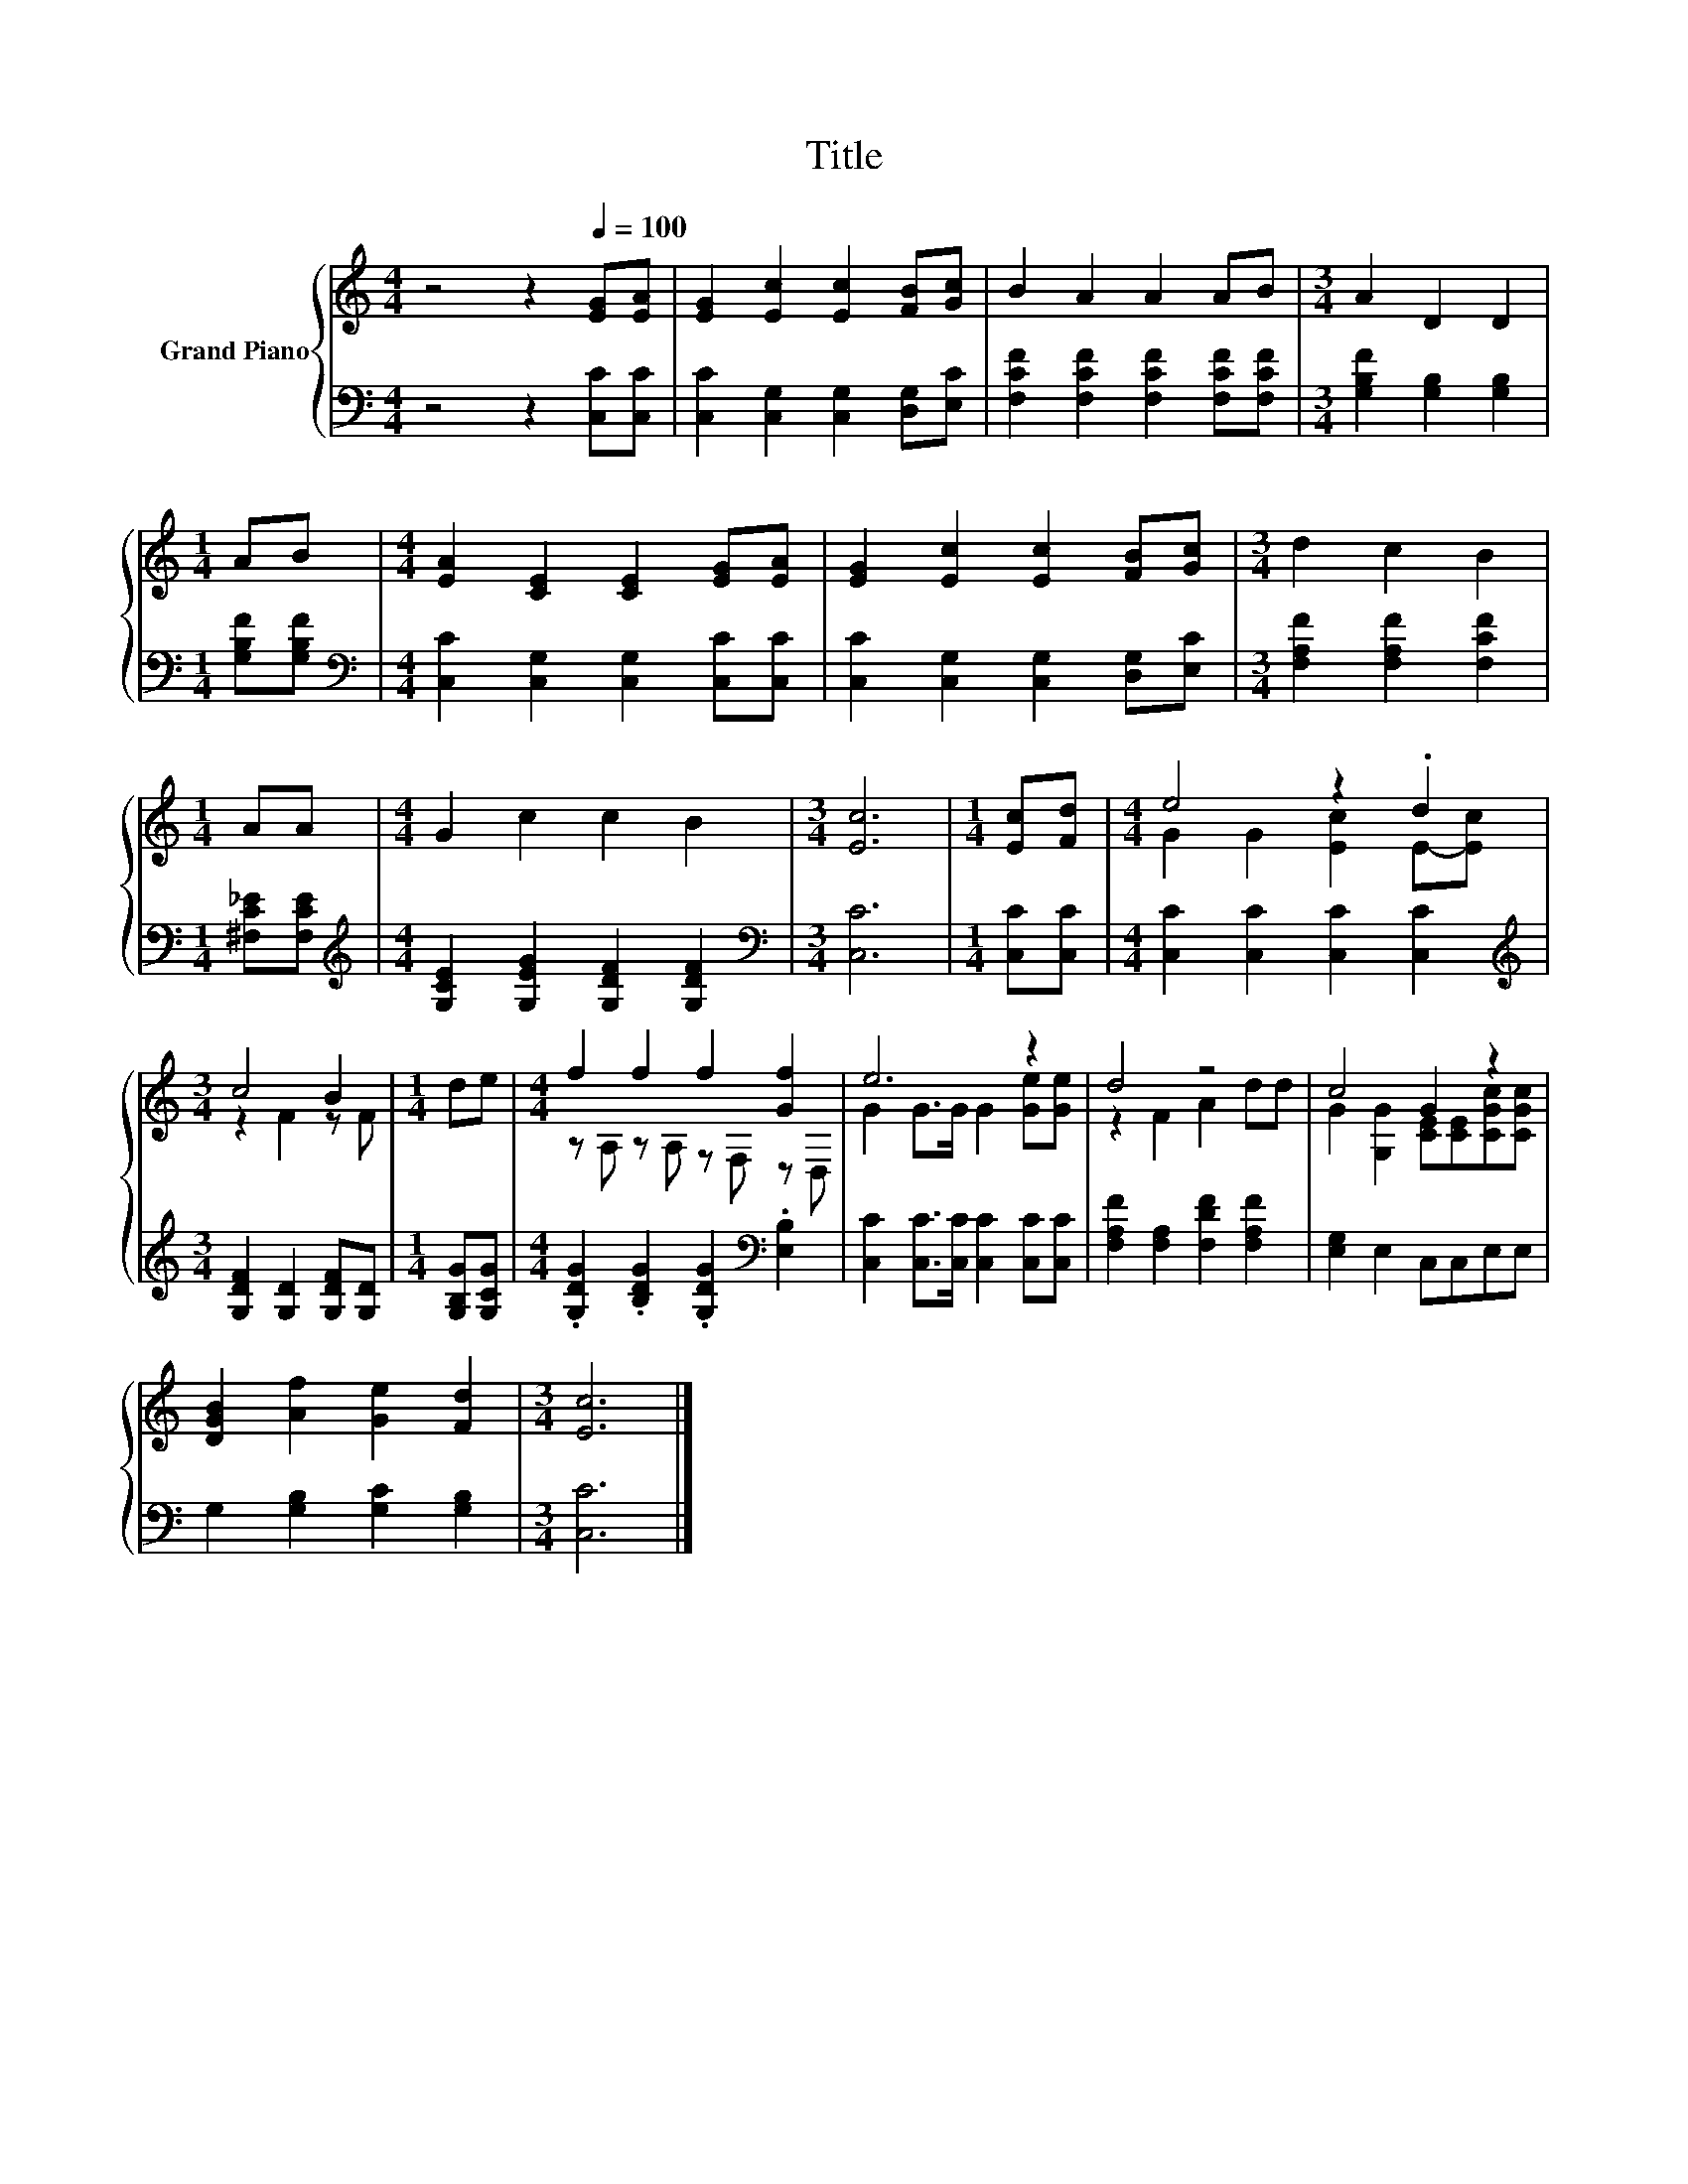 X:1
T:Title
%%score { ( 1 3 ) | 2 }
L:1/8
M:4/4
K:C
V:1 treble nm="Grand Piano"
V:3 treble 
V:2 bass 
V:1
 z4 z2[Q:1/4=100] [EG][EA] | [EG]2 [Ec]2 [Ec]2 [FB][Gc] | B2 A2 A2 AB |[M:3/4] A2 D2 D2 | %4
[M:1/4] AB |[M:4/4] [EA]2 [CE]2 [CE]2 [EG][EA] | [EG]2 [Ec]2 [Ec]2 [FB][Gc] |[M:3/4] d2 c2 B2 | %8
[M:1/4] AA |[M:4/4] G2 c2 c2 B2 |[M:3/4] [Ec]6 |[M:1/4] [Ec][Fd] |[M:4/4] e4 z2 .d2 | %13
[M:3/4] c4 B2 |[M:1/4] de |[M:4/4] f2 f2 f2 [Gf]2 | e6 z2 | d4 z4 | c4 G2 z2 | %19
 [DGB]2 [Af]2 [Ge]2 [Fd]2 |[M:3/4] [Ec]6 |] %21
V:2
 z4 z2 [C,C][C,C] | [C,C]2 [C,G,]2 [C,G,]2 [D,G,][E,C] | [F,CF]2 [F,CF]2 [F,CF]2 [F,CF][F,CF] | %3
[M:3/4] [G,B,F]2 [G,B,]2 [G,B,]2 |[M:1/4] [G,B,F][G,B,F] | %5
[M:4/4][K:bass] [C,C]2 [C,G,]2 [C,G,]2 [C,C][C,C] | [C,C]2 [C,G,]2 [C,G,]2 [D,G,][E,C] | %7
[M:3/4] [F,A,F]2 [F,A,F]2 [F,CF]2 |[M:1/4] [^F,C_E][F,CE] | %9
[M:4/4][K:treble] [G,CE]2 [G,EG]2 [G,DF]2 [G,DF]2 |[M:3/4][K:bass] [C,C]6 |[M:1/4] [C,C][C,C] | %12
[M:4/4] [C,C]2 [C,C]2 [C,C]2 [C,C]2 |[M:3/4][K:treble] [G,DF]2 [G,D]2 [G,DF][G,D] | %14
[M:1/4] [G,B,G][G,CG] |[M:4/4] .[G,DG]2 .[B,DG]2 .[G,DG]2[K:bass] .[E,B,]2 | %16
 [C,C]2 [C,C]>[C,C] [C,C]2 [C,C][C,C] | [F,A,F]2 [F,A,]2 [F,DF]2 [F,A,F]2 | [E,G,]2 E,2 C,C,E,E, | %19
 G,2 [G,B,]2 [G,C]2 [G,B,]2 |[M:3/4] [C,C]6 |] %21
V:3
 x8 | x8 | x8 |[M:3/4] x6 |[M:1/4] x2 |[M:4/4] x8 | x8 |[M:3/4] x6 |[M:1/4] x2 |[M:4/4] x8 | %10
[M:3/4] x6 |[M:1/4] x2 |[M:4/4] G2 G2 [Ec]2 E-[Ec] |[M:3/4] z2 F2 z F |[M:1/4] x2 | %15
[M:4/4] z A, z A, z F, z D, | G2 G>G G2 [Ge][Ge] | z2 F2 A2 dd | G2 [G,G]2 [CE][CE][CGc][CGc] | %19
 x8 |[M:3/4] x6 |] %21

